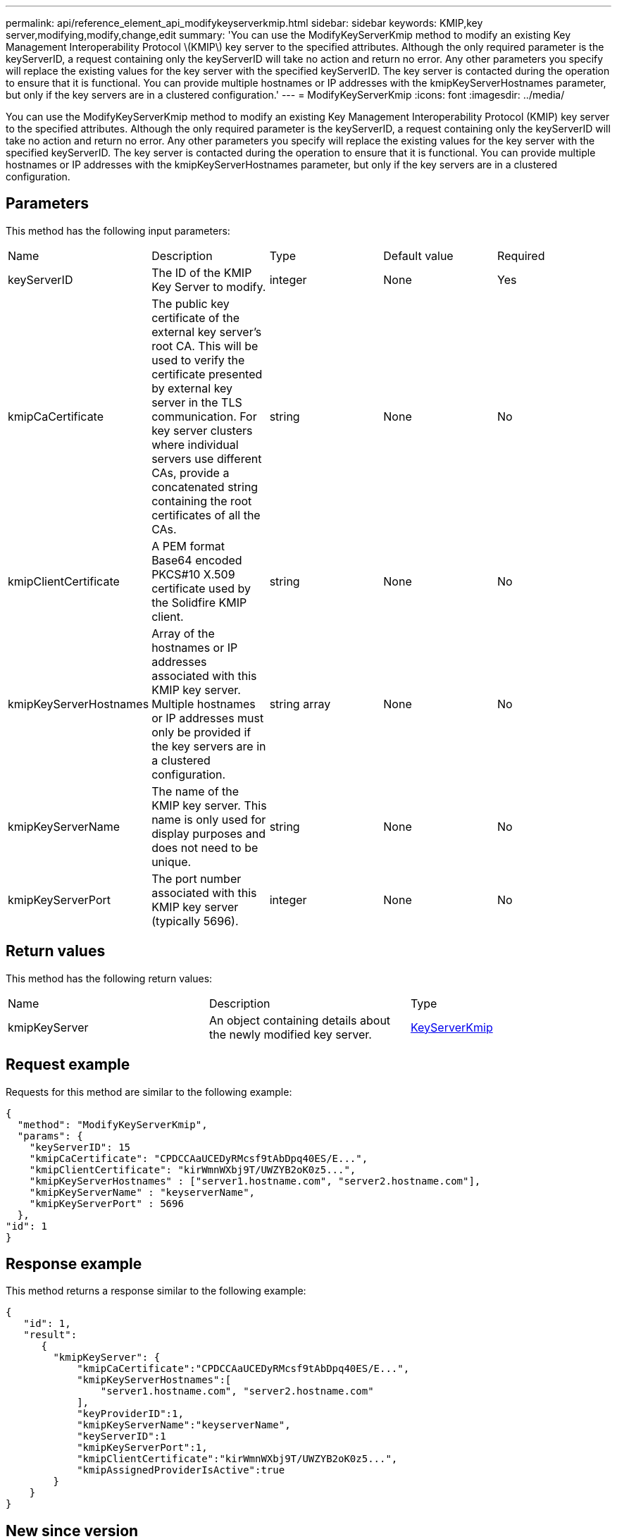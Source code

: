 ---
permalink: api/reference_element_api_modifykeyserverkmip.html
sidebar: sidebar
keywords: KMIP,key server,modifying,modify,change,edit
summary: 'You can use the ModifyKeyServerKmip method to modify an existing Key Management Interoperability Protocol \(KMIP\) key server to the specified attributes. Although the only required parameter is the keyServerID, a request containing only the keyServerID will take no action and return no error. Any other parameters you specify will replace the existing values for the key server with the specified keyServerID. The key server is contacted during the operation to ensure that it is functional. You can provide multiple hostnames or IP addresses with the kmipKeyServerHostnames parameter, but only if the key servers are in a clustered configuration.'
---
= ModifyKeyServerKmip
:icons: font
:imagesdir: ../media/

[.lead]
You can use the ModifyKeyServerKmip method to modify an existing Key Management Interoperability Protocol (KMIP) key server to the specified attributes. Although the only required parameter is the keyServerID, a request containing only the keyServerID will take no action and return no error. Any other parameters you specify will replace the existing values for the key server with the specified keyServerID. The key server is contacted during the operation to ensure that it is functional. You can provide multiple hostnames or IP addresses with the kmipKeyServerHostnames parameter, but only if the key servers are in a clustered configuration.

== Parameters

This method has the following input parameters:

|===
| Name| Description| Type| Default value| Required
a|
keyServerID
a|
The ID of the KMIP Key Server to modify.
a|
integer
a|
None
a|
Yes
a|
kmipCaCertificate
a|
The public key certificate of the external key server's root CA. This will be used to verify the certificate presented by external key server in the TLS communication. For key server clusters where individual servers use different CAs, provide a concatenated string containing the root certificates of all the CAs.
a|
string
a|
None
a|
No
a|
kmipClientCertificate
a|
A PEM format Base64 encoded PKCS#10 X.509 certificate used by the Solidfire KMIP client.
a|
string
a|
None
a|
No
a|
kmipKeyServerHostnames
a|
Array of the hostnames or IP addresses associated with this KMIP key server. Multiple hostnames or IP addresses must only be provided if the key servers are in a clustered configuration.
a|
string array
a|
None
a|
No
a|
kmipKeyServerName
a|
The name of the KMIP key server. This name is only used for display purposes and does not need to be unique.
a|
string
a|
None
a|
No
a|
kmipKeyServerPort
a|
The port number associated with this KMIP key server (typically 5696).
a|
integer
a|
None
a|
No
|===

== Return values

This method has the following return values:

|===
| Name| Description| Type
a|
kmipKeyServer
a|
An object containing details about the newly modified key server.
a|
link:reference_element_api_keyserverkmip.md#[KeyServerKmip]
|===

== Request example

Requests for this method are similar to the following example:

----
{
  "method": "ModifyKeyServerKmip",
  "params": {
    "keyServerID": 15
    "kmipCaCertificate": "CPDCCAaUCEDyRMcsf9tAbDpq40ES/E...",
    "kmipClientCertificate": "kirWmnWXbj9T/UWZYB2oK0z5...",
    "kmipKeyServerHostnames" : ["server1.hostname.com", "server2.hostname.com"],
    "kmipKeyServerName" : "keyserverName",
    "kmipKeyServerPort" : 5696
  },
"id": 1
}
----

== Response example

This method returns a response similar to the following example:

----
{
   "id": 1,
   "result":
      {
        "kmipKeyServer": {
            "kmipCaCertificate":"CPDCCAaUCEDyRMcsf9tAbDpq40ES/E...",
            "kmipKeyServerHostnames":[
                "server1.hostname.com", "server2.hostname.com"
            ],
            "keyProviderID":1,
            "kmipKeyServerName":"keyserverName",
            "keyServerID":1
            "kmipKeyServerPort":1,
            "kmipClientCertificate":"kirWmnWXbj9T/UWZYB2oK0z5...",
            "kmipAssignedProviderIsActive":true
        }
    }
}
----

== New since version

11.7
